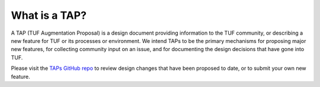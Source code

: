 What is a TAP?
--------------

A TAP (TUF Augmentation Proposal) is a design document providing information to
the TUF community, or describing a new feature for TUF or its processes or
environment.  We intend TAPs to be the primary mechanisms for proposing major
new features, for collecting community input on an issue, and for documenting
the design decisions that have gone into TUF.

Please visit the `TAPs GitHub repo <https://github.com/theupdateframework/taps>`_
to review design changes that have been proposed to date, or to submit
your own new feature.
